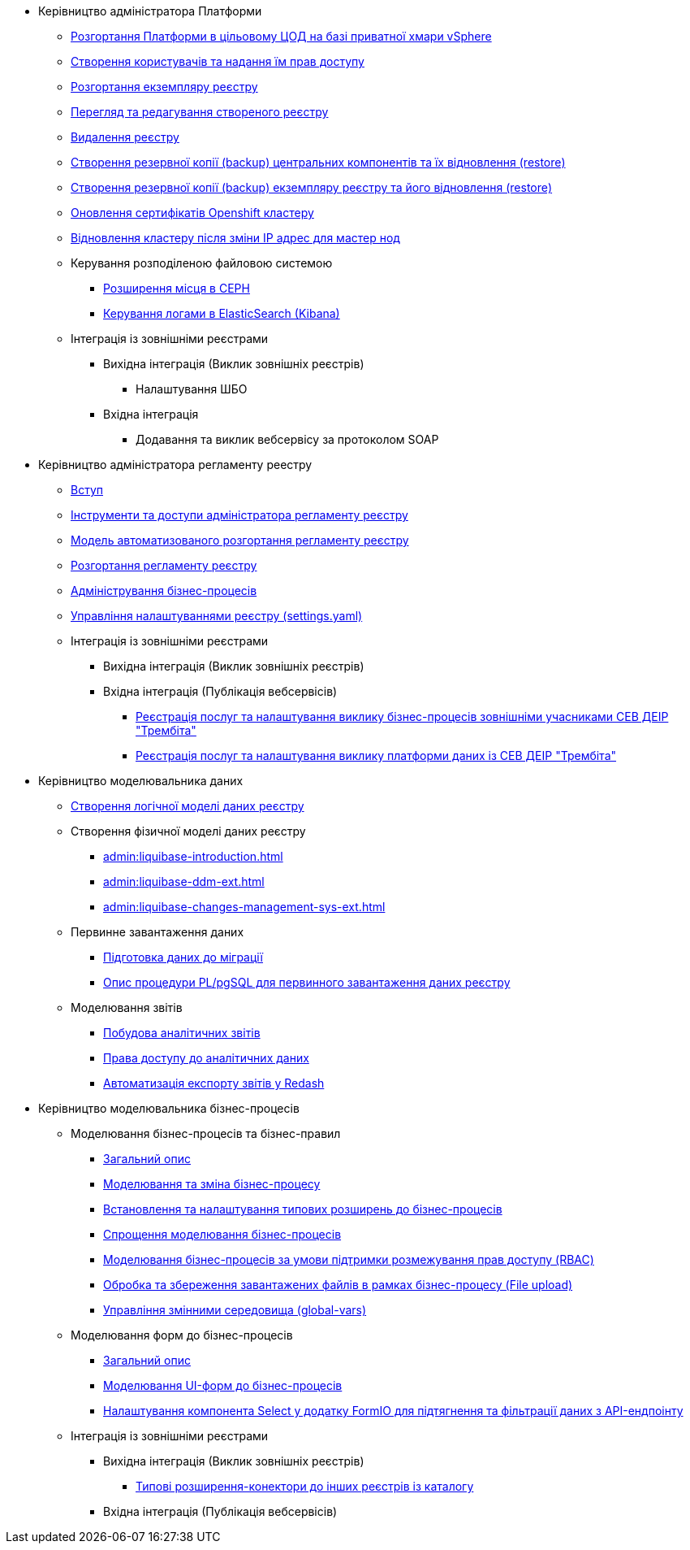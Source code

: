 ** Керівництво адміністратора Платформи
*** xref:admin:platform-admin-deployment.adoc[Розгортання Платформи в цільовому ЦОД на базі приватної хмари vSphere]
*** xref:admin:keycloak-create-users.adoc[Створення користувачів та надання їм прав доступу]
*** xref:admin:control-plane-create-registry.adoc[Розгортання екземпляру реєстру]
*** xref:admin:control-plane-view-registry.adoc[Перегляд та редагування створеного реєстру]
*** xref:admin:control-plane-remove-registry.adoc[Видалення реєстру]
*** xref:admin:control-plane-components-backup-restore.adoc[Створення резервної копії (backup) центральних компонентів та їх відновлення (restore)]
*** xref:admin:control-plane-backup-restore.adoc[Створення резервної копії (backup) екземпляру реєстру та його відновлення (restore)]
*** xref:admin:certificates-update.adoc[Оновлення сертифікатів Openshift кластеру]
*** xref:admin:master_ip_repair.adoc[Відновлення кластеру після зміни IP адрес для мастер нод]
*** Керування розподіленою файловою системою
**** xref:admin:ceph-space.adoc[Розширення місця в CEPH]
**** xref:admin:elastic-search.adoc[Керування логами в ElasticSearch (Kibana)]
*** Інтеграція із зовнішніми реєстрами
**** Вихідна інтеграція (Виклик зовнішніх реєстрів)
***** Налаштування ШБО
**** Вхідна інтеграція
***** Додавання та виклик вебсервісу за протоколом SOAP

** Керівництво адміністратора регламенту реестру
*** xref:admin:registry-admin-introduction.adoc[Вступ]
*** xref:admin:registry-admin-instruments-access.adoc[Інструменти та доступи адміністратора регламенту реєстру]
*** xref:admin:registry-regulations-deployment-model.adoc[Модель автоматизованого розгортання регламенту реєстру]
*** xref:admin:registry-admin-deploy-regulation.adoc[Розгортання регламенту реєстру]
*** xref:admin:registry-admin-bp-management-cockpit.adoc[Адміністрування бізнес-процесів]
*** xref:admin:regulation-settings.adoc[Управління налаштуваннями реєстру (settings.yaml)]
*** Інтеграція із зовнішніми реєстрами
**** Вихідна інтеграція (Виклик зовнішніх реєстрів)
**** Вхідна інтеграція (Публікація вебсервісів)
***** xref:admin:trembita-bp-invoking.adoc[Реєстрація послуг та налаштування виклику бізнес-процесів зовнішніми учасниками СЕВ ДЕІР "Трембіта"]
***** xref:admin:trembita-configuration.adoc[Реєстрація послуг та налаштування виклику платформи даних із СЕВ ДЕІР "Трембіта"]

** Керівництво моделювальника даних

*** xref:admin:data-modelling-logical-datamodel.adoc[Створення логічної моделі даних реєстру]

*** Створення фізичної моделі даних реєстру
**** xref:admin:liquibase-introduction.adoc[]
**** xref:admin:liquibase-ddm-ext.adoc[]
**** xref:admin:liquibase-changes-management-sys-ext.adoc[]
*** Первинне завантаження даних
**** xref:admin:data-initial-data-load-prep.adoc[Підготовка даних до міграції]
**** xref:admin:data-initial-data-load-pl-pgsql.adoc[Опис процедури PL/pgSQL для первинного завантаження даних реєстру]
*** Моделювання звітів
**** xref:admin:data-analytical-reports-creation.adoc[Побудова аналітичних звітів]
**** xref:admin:data-analytical-data-access-rights.adoc[Права доступу до аналітичних даних]
**** xref:admin:data-analytical-reports-export-automation.adoc[Автоматизація експорту звітів у Redash]

** Керівництво моделювальника бізнес-процесів
*** Моделювання бізнес-процесів та бізнес-правил
**** xref:admin:bp-modeling-general-description.adoc[Загальний опис]
**** xref:admin:bp-modeling-instruction.adoc[Моделювання та зміна бізнес-процесу]
**** xref:admin:bp-element-templates-installation-configuration.adoc[Встановлення та налаштування типових розширень до бізнес-процесів]
**** xref:admin:modelling-with-juel-functions.adoc[Спрощення моделювання бізнес-процесів]
**** xref:admin:roles-rbac-bp-modelling.adoc[Моделювання бізнес-процесів за умови підтримки розмежування прав доступу (RBAC)]
**** xref:admin:file-upload-bp.adoc[Обробка та збереження завантажених файлів в рамках бізнес-процесу (File upload)]
**** xref:admin:global-vars.adoc[Управління змінними середовища (global-vars)]
*** Моделювання форм до бізнес-процесів
**** xref:admin:bp-modeling-forms-general-description.adoc[Загальний опис]
**** xref:admin:registry-admin-modelling-forms.adoc[Моделювання UI-форм до бізнес-процесів]
**** xref:admin:bp-select-component-form-io.adoc[Налаштування компонента Select у додатку FormIO для підтягнення та фільтрації даних з API-ендпоінту]

*** Інтеграція із зовнішніми реєстрами
**** Вихідна інтеграція (Виклик зовнішніх реєстрів)
***** xref:admin:connectors-external-registry.adoc[Типові розширення-конектори до інших реєстрів із каталогу]
**** Вхідна інтеграція (Публікація вебсервісів)